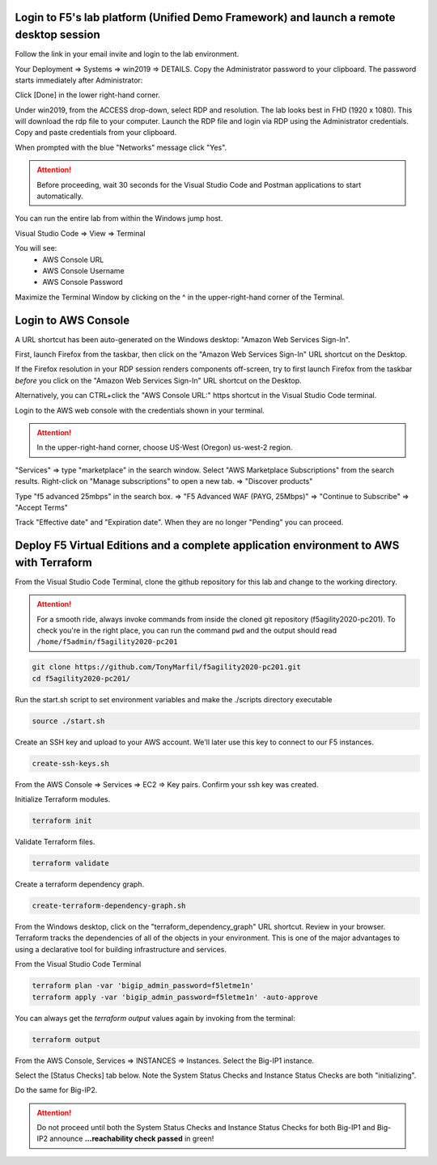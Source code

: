 Login to F5's lab platform (Unified Demo Framework) and launch a remote desktop session
=======================================================================================

Follow the link in your email invite and login to the lab environment.

Your Deployment => Systems => win2019 => DETAILS. Copy the Administrator password to your clipboard. The password starts immediately after Administrator:

.. image:: ./images/00_admin_pass.png
  :scale: 50%

Click [Done] in the lower right-hand corner.

Under win2019, from the ACCESS drop-down, select RDP and resolution. The lab looks best in FHD (1920 x 1080). This will download the rdp file to your computer. Launch the RDP file and login via RDP using the Administrator credentials. Copy and paste credentials from your clipboard.

.. image:: ./images/01_rdp.png
  :scale: 50%

When prompted with the blue "Networks" message click "Yes".

.. image:: ./images/02_networks.png
  :scale: 50%

.. attention::

  Before proceeding, wait 30 seconds for the Visual Studio Code and Postman applications to start automatically.

You can run the entire lab from within the Windows jump host.

Visual Studio Code => View => Terminal

You will see:
  - AWS Console URL
  - AWS Console Username
  - AWS Console Password

.. image:: ./images/1_vscode_terminal.png
  :scale: 50%

Maximize the Terminal Window by clicking on the ^ in the upper-right-hand corner of the Terminal.

Login to AWS Console
====================

A URL shortcut has been auto-generated on the Windows desktop: "Amazon Web Services Sign-In".

First, launch Firefox from the taskbar, then click on the "Amazon Web Services Sign-In" URL shortcut on the Desktop.

If the Firefox resolution in your RDP session renders components off-screen, try to first launch Firefox from the taskbar *before* you click on the "Amazon Web Services Sign-In" URL shortcut on the Desktop. 

Alternatively, you can CTRL+click the "AWS Console URL:" https shortcut in the Visual Studio Code terminal.

.. image:: ./images/3_aws_console_desktop_link.png
  :scale: 50%

Login to the AWS web console with the credentials shown in your terminal.

.. image:: ./images/4_aws_console_login.png
  :scale: 50%

.. attention::

  In the upper-right-hand corner, choose US-West (Oregon) us-west-2 region.

"Services" => type "marketplace" in the search window. Select "AWS Marketplace Subscriptions" from the search results. Right-click on "Manage subscriptions" to open a new tab.
=> "Discover products"

.. image:: ./images/4_aws_console_marketplace.png
  :scale: 50%

Type "f5 advanced 25mbps" in the search box. => "F5 Advanced WAF (PAYG, 25Mbps)" => "Continue to Subscribe" => "Accept Terms"

.. image:: ./images/6_aws_console_marketplace_subscribe.png
  :scale: 50%

.. image:: ./images/7_aws_console_marketplace_accept_terms.png
  :scale: 50%

.. image:: ./images/8_aws_console_marketplace_accept_terms_pending.png
  :scale: 50%

Track "Effective date" and "Expiration date". When they are no longer "Pending" you can proceed.


Deploy F5 Virtual Editions and a complete application environment to AWS with Terraform
=======================================================================================

From the Visual Studio Code Terminal, clone the github repository for this lab and change to the working directory.

.. attention::

  For a smooth ride, always invoke commands from inside the cloned git repository (f5agility2020-pc201). To check you're in the right place, you can run the command ``pwd`` and the output should read ``/home/f5admin/f5agility2020-pc201``

.. code-block:: bash

   git clone https://github.com/TonyMarfil/f5agility2020-pc201.git
   cd f5agility2020-pc201/

.. image:: ./images/9_vscode_git_clone.png
  :scale: 50%

Run the start.sh script to set environment variables and make the ./scripts directory executable

.. code-block:: bash

    source ./start.sh

.. image:: ./images/9_vscode_git_clone_source_start.png
  :scale: 50%

Create an SSH key and upload to your AWS account. We'll later use this key to connect to our F5 instances.

.. code-block:: bash

  create-ssh-keys.sh

.. image:: ./images/10_vscode_create_ssh_key.png
  :scale: 50%

From the AWS Console => Services => EC2 => Key pairs. Confirm your ssh key was created.

.. image:: ./images/14_confirm_ssh_keys.png
  :scale: 50%

Initialize Terraform modules.

.. code-block:: bash

    terraform init

.. image:: ./images/11_vscode_terraform_init.png
  :scale: 50%

Validate Terraform files.

.. code-block:: bash

    terraform validate

.. image:: ./images/12_vscode_terraform_validate.png
  :scale: 50%

Create a terraform dependency graph.

.. code-block:: bash

    create-terraform-dependency-graph.sh

.. image:: ./images/13_vscode_create_terraform_dependency_graph.png
  :scale: 50%

From the Windows desktop, click on the "terraform_dependency_graph" URL shortcut. Review in your browser. Terraform tracks the dependencies of all of the objects in your environment. This is one of the major advantages to using a declarative tool for building infrastructure and services.

.. image:: ./images/14_vscode_terraform_dependency_graph_desktop_link.png
  :scale: 50%

.. image:: ./images/15_terraform_dependency_graph.png
  :scale: 50%

From the Visual Studio Code Terminal

.. code-block:: bash

   terraform plan -var 'bigip_admin_password=f5letme1n'
   terraform apply -var 'bigip_admin_password=f5letme1n' -auto-approve

.. image:: ./images/16_vscode_terraform_plan.png
  :scale: 50%

.. image:: ./images/16_vscode_terraform_plan_complete.png
  :scale: 50%

.. image:: ./images/17_vscode_terraform_apply.png
  :scale: 50%

.. image:: ./images/17_vscode_terraform_apply_complete.png
  :scale: 50%

You can always get the `terraform output` values again by invoking from the terminal:

.. code-block:: bash

   terraform output

From the AWS Console, Services => INSTANCES => Instances. Select the Big-IP1 instance.

.. image:: ./images/19_aws_console_ec2.png
  :scale: 50%
  
Select the [Status Checks] tab below. Note the System Status Checks and Instance Status Checks are both "initializing".

.. image:: ./images/20_aws_console_bigip1_status_check.png
  :scale: 50%

Do the same for Big-IP2.

.. image:: ./images/21_aws_console_bigip2_status_check.png
  :scale: 50%

.. attention::

  Do not proceed until both the System Status Checks and Instance Status Checks for both Big-IP1 and Big-IP2 announce **...reachability check passed** in green!